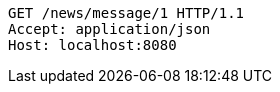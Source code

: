 [source,http,options="nowrap"]
----
GET /news/message/1 HTTP/1.1
Accept: application/json
Host: localhost:8080

----